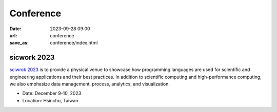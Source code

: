 ===========
Conference
===========

:date: 2023-09-28 09:00
:url: conference
:save_as: conference/index.html

sicwork 2023
================================================
    
`sciwrok 2023 <https://conf.sciwork.dev>`__ is to provide a physical venue to showcase how programming languages are 
used for scientific and engineering applications and their best practices. In addition 
to scientific computing and high-performance computing, we also emphasize data management, 
process, analytics, and visualization.

- Date: December 9-10, 2023
- Location: Hsinchu, Taiwan